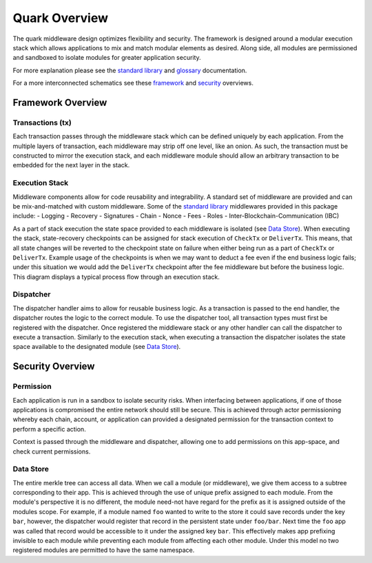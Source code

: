 Quark Overview
==============

The quark middleware design optimizes flexibility and security. The
framework is designed around a modular execution stack which allows
applications to mix and match modular elements as desired. Along side,
all modules are permissioned and sandboxed to isolate modules for
greater application security.

For more explanation please see the `standard library <stdlib.md>`__ and
`glossary <glossary.md>`__ documentation.

For a more interconnected schematics see these
`framework <graphics/overview-framework.png>`__ and
`security <graphics/overview-security.png>`__ overviews.

Framework Overview
------------------

Transactions (tx)
~~~~~~~~~~~~~~~~~

Each transaction passes through the middleware stack which can be
defined uniquely by each application. From the multiple layers of
transaction, each middleware may strip off one level, like an onion. As
such, the transaction must be constructed to mirror the execution stack,
and each middleware module should allow an arbitrary transaction to be
embedded for the next layer in the stack.

Execution Stack
~~~~~~~~~~~~~~~

Middleware components allow for code reusability and integrability. A
standard set of middleware are provided and can be mix-and-matched with
custom middleware. Some of the `standard library <stdlib.md>`__
middlewares provided in this package include: - Logging - Recovery -
Signatures - Chain - Nonce - Fees - Roles -
Inter-Blockchain-Communication (IBC)

As a part of stack execution the state space provided to each middleware
is isolated (see `Data Store <overview.md#data-store>`__). When
executing the stack, state-recovery checkpoints can be assigned for
stack execution of ``CheckTx`` or ``DeliverTx``. This means, that all
state changes will be reverted to the checkpoint state on failure when
either being run as a part of ``CheckTx`` or ``DeliverTx``. Example
usage of the checkpoints is when we may want to deduct a fee even if the
end business logic fails; under this situation we would add the
``DeliverTx`` checkpoint after the fee middleware but before the
business logic. This diagram displays a typical process flow through an
execution stack.

Dispatcher
~~~~~~~~~~

The dispatcher handler aims to allow for reusable business logic. As a
transaction is passed to the end handler, the dispatcher routes the
logic to the correct module. To use the dispatcher tool, all transaction
types must first be registered with the dispatcher. Once registered the
middleware stack or any other handler can call the dispatcher to execute
a transaction. Similarly to the execution stack, when executing a
transaction the dispatcher isolates the state space available to the
designated module (see `Data Store <overview.md#data-store>`__).

Security Overview
-----------------

Permission
~~~~~~~~~~

Each application is run in a sandbox to isolate security risks. When
interfacing between applications, if one of those applications is
compromised the entire network should still be secure. This is achieved
through actor permissioning whereby each chain, account, or application
can provided a designated permission for the transaction context to
perform a specific action.

Context is passed through the middleware and dispatcher, allowing one to
add permissions on this app-space, and check current permissions.

Data Store
~~~~~~~~~~

The entire merkle tree can access all data. When we call a module (or
middleware), we give them access to a subtree corresponding to their
app. This is achieved through the use of unique prefix assigned to each
module. From the module's perspective it is no different, the module
need-not have regard for the prefix as it is assigned outside of the
modules scope. For example, if a module named ``foo`` wanted to write to
the store it could save records under the key ``bar``, however, the
dispatcher would register that record in the persistent state under
``foo/bar``. Next time the ``foo`` app was called that record would be
accessible to it under the assigned key ``bar``. This effectively makes
app prefixing invisible to each module while preventing each module from
affecting each other module. Under this model no two registered modules
are permitted to have the same namespace.


